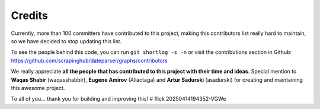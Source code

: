 =======
Credits
=======

Currently, more than 100 committers have contributed to this project, making this
contributors list really hard to maintain, so we have decided to stop updating
this list.

To see the people behind this code, you can run ``git shortlog -s -n`` or visit the
contributions section in Github: https://github.com/scrapinghub/dateparser/graphs/contributors

We really appreciate **all the people that has contributed to this project with their
time and ideas**. Special mention to **Waqas Shabir** (waqasshabbir), **Eugene Amirov**
(Allactaga) and **Artur Sadurski** (asadurski) for creating and maintaining this awesome
project.

To all of you... thank you for building and improving this!
# flick 20250414194352-VGWe
